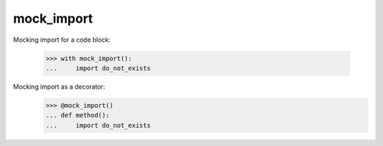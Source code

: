 mock_import
~~~~~~~~~

.. function:: mock_import(do_not_mock=None)

    A helper function to mask ``ImportError``s on a scoped code, using the ``with``
    statement, or in method a method used as a decorator.
    Failed imports will be ignored, unless specified by the *do_not_mock* argument.

    The *do_not_mock* argument is a package or module name, or package or module
    names list. When specified, and imported in the scoped mocked code, importing
    them must succeed. If ``None`` (the default) then no import must succeed.


Mocking import for a code block:

    >>> with mock_import():
    ...     import do_not_exists


Mocking import as a decorator:
    >>> @mock_import()
    ... def method():
    ...     import do_not_exists


